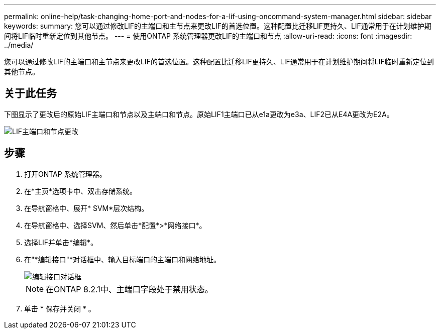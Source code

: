 ---
permalink: online-help/task-changing-home-port-and-nodes-for-a-lif-using-oncommand-system-manager.html 
sidebar: sidebar 
keywords:  
summary: 您可以通过修改LIF的主端口和主节点来更改LIF的首选位置。这种配置比迁移LIF更持久、LIF通常用于在计划维护期间将LIF临时重新定位到其他节点。 
---
= 使用ONTAP 系统管理器更改LIF的主端口和节点
:allow-uri-read: 
:icons: font
:imagesdir: ../media/


[role="lead"]
您可以通过修改LIF的主端口和主节点来更改LIF的首选位置。这种配置比迁移LIF更持久、LIF通常用于在计划维护期间将LIF临时重新定位到其他节点。



== 关于此任务

下图显示了更改后的原始LIF主端口和节点以及主端口和节点。原始LIF1主端口已从e1a更改为e3a、LIF2已从E4A更改为E2A。

image::../media/diagram-cluster-lifs-move-jpg.gif[LIF主端口和节点更改]



== 步骤

. 打开ONTAP 系统管理器。
. 在*主页*选项卡中、双击存储系统。
. 在导航窗格中、展开* SVM*层次结构。
. 在导航窗格中、选择SVM、然后单击*配置*>*网络接口*。
. 选择LIF并单击*编辑*。
. 在"*编辑接口"*对话框中、输入目标端口的主端口和网络地址。
+
image::../media/systemmgr-lif-edit-jpg.gif[编辑接口对话框]

+
[NOTE]
====
在ONTAP 8.2.1中、主端口字段处于禁用状态。

====
. 单击 * 保存并关闭 * 。

